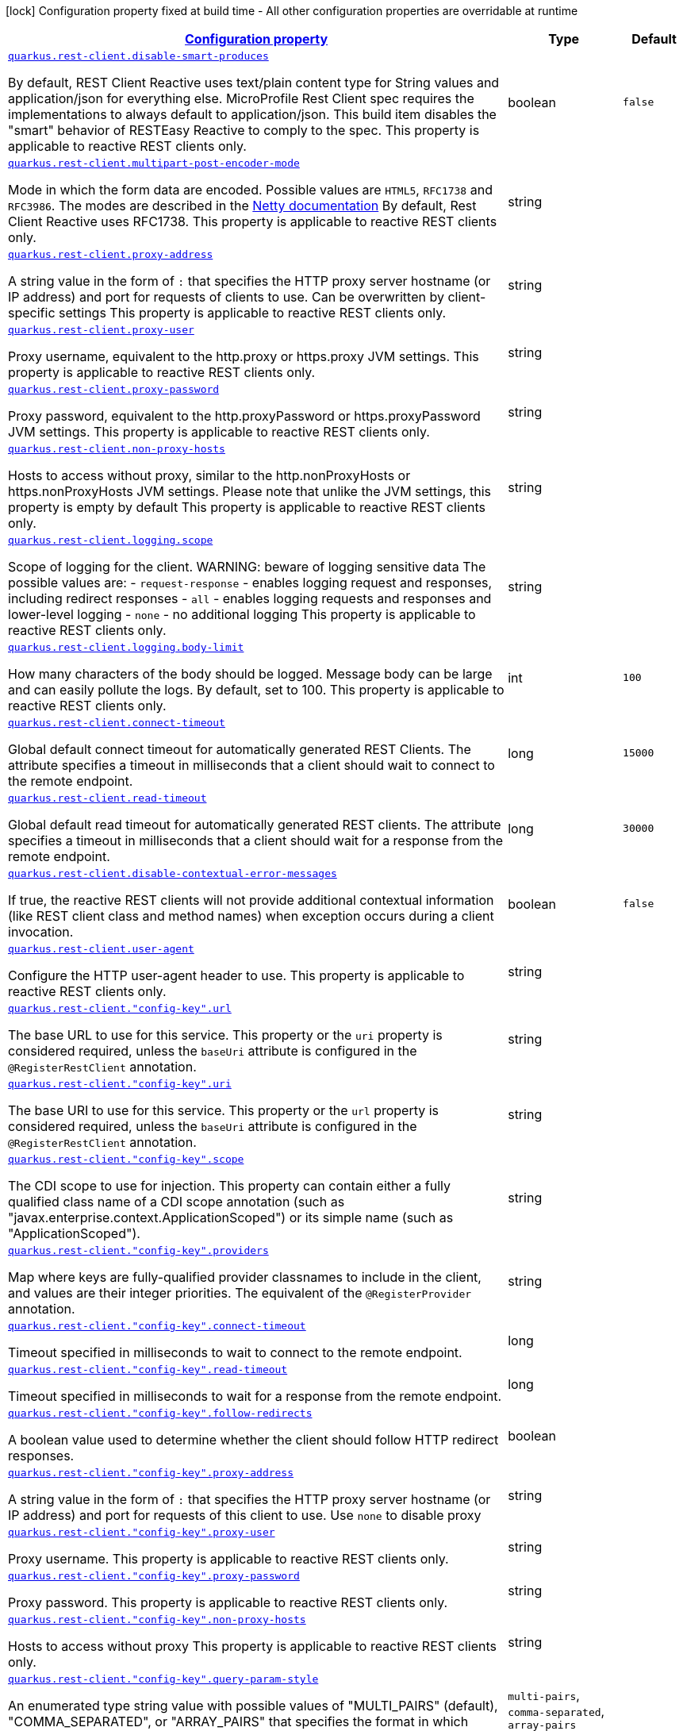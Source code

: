 [.configuration-legend]
icon:lock[title=Fixed at build time] Configuration property fixed at build time - All other configuration properties are overridable at runtime
[.configuration-reference.searchable, cols="80,.^10,.^10"]
|===

h|[[quarkus-restclient-config_configuration]]link:#quarkus-restclient-config_configuration[Configuration property]

h|Type
h|Default

a| [[quarkus-restclient-config_quarkus.rest-client.disable-smart-produces]]`link:#quarkus-restclient-config_quarkus.rest-client.disable-smart-produces[quarkus.rest-client.disable-smart-produces]`

[.description]
--
By default, REST Client Reactive uses text/plain content type for String values and application/json for everything else. MicroProfile Rest Client spec requires the implementations to always default to application/json. This build item disables the "smart" behavior of RESTEasy Reactive to comply to the spec. This property is applicable to reactive REST clients only.
--|boolean 
|`false`


a| [[quarkus-restclient-config_quarkus.rest-client.multipart-post-encoder-mode]]`link:#quarkus-restclient-config_quarkus.rest-client.multipart-post-encoder-mode[quarkus.rest-client.multipart-post-encoder-mode]`

[.description]
--
Mode in which the form data are encoded. Possible values are `HTML5`, `RFC1738` and `RFC3986`. The modes are described in the link:https://netty.io/4.1/api/io/netty/handler/codec/http/multipart/HttpPostRequestEncoder.EncoderMode.html[Netty documentation] By default, Rest Client Reactive uses RFC1738. This property is applicable to reactive REST clients only.
--|string 
|


a| [[quarkus-restclient-config_quarkus.rest-client.proxy-address]]`link:#quarkus-restclient-config_quarkus.rest-client.proxy-address[quarkus.rest-client.proxy-address]`

[.description]
--
A string value in the form of `:` that specifies the HTTP proxy server hostname (or IP address) and port for requests of clients to use. Can be overwritten by client-specific settings This property is applicable to reactive REST clients only.
--|string 
|


a| [[quarkus-restclient-config_quarkus.rest-client.proxy-user]]`link:#quarkus-restclient-config_quarkus.rest-client.proxy-user[quarkus.rest-client.proxy-user]`

[.description]
--
Proxy username, equivalent to the http.proxy or https.proxy JVM settings. This property is applicable to reactive REST clients only.
--|string 
|


a| [[quarkus-restclient-config_quarkus.rest-client.proxy-password]]`link:#quarkus-restclient-config_quarkus.rest-client.proxy-password[quarkus.rest-client.proxy-password]`

[.description]
--
Proxy password, equivalent to the http.proxyPassword or https.proxyPassword JVM settings. This property is applicable to reactive REST clients only.
--|string 
|


a| [[quarkus-restclient-config_quarkus.rest-client.non-proxy-hosts]]`link:#quarkus-restclient-config_quarkus.rest-client.non-proxy-hosts[quarkus.rest-client.non-proxy-hosts]`

[.description]
--
Hosts to access without proxy, similar to the http.nonProxyHosts or https.nonProxyHosts JVM settings. Please note that unlike the JVM settings, this property is empty by default This property is applicable to reactive REST clients only.
--|string 
|


a| [[quarkus-restclient-config_quarkus.rest-client.logging.scope]]`link:#quarkus-restclient-config_quarkus.rest-client.logging.scope[quarkus.rest-client.logging.scope]`

[.description]
--
Scope of logging for the client. 
 WARNING: beware of logging sensitive data 
 The possible values are:  
 - `request-response` - enables logging request and responses, including redirect responses 
 - `all` - enables logging requests and responses and lower-level logging 
 - `none` - no additional logging  This property is applicable to reactive REST clients only.
--|string 
|


a| [[quarkus-restclient-config_quarkus.rest-client.logging.body-limit]]`link:#quarkus-restclient-config_quarkus.rest-client.logging.body-limit[quarkus.rest-client.logging.body-limit]`

[.description]
--
How many characters of the body should be logged. Message body can be large and can easily pollute the logs. By default, set to 100. This property is applicable to reactive REST clients only.
--|int 
|`100`


a| [[quarkus-restclient-config_quarkus.rest-client.connect-timeout]]`link:#quarkus-restclient-config_quarkus.rest-client.connect-timeout[quarkus.rest-client.connect-timeout]`

[.description]
--
Global default connect timeout for automatically generated REST Clients. The attribute specifies a timeout in milliseconds that a client should wait to connect to the remote endpoint.
--|long 
|`15000`


a| [[quarkus-restclient-config_quarkus.rest-client.read-timeout]]`link:#quarkus-restclient-config_quarkus.rest-client.read-timeout[quarkus.rest-client.read-timeout]`

[.description]
--
Global default read timeout for automatically generated REST clients. The attribute specifies a timeout in milliseconds that a client should wait for a response from the remote endpoint.
--|long 
|`30000`


a| [[quarkus-restclient-config_quarkus.rest-client.disable-contextual-error-messages]]`link:#quarkus-restclient-config_quarkus.rest-client.disable-contextual-error-messages[quarkus.rest-client.disable-contextual-error-messages]`

[.description]
--
If true, the reactive REST clients will not provide additional contextual information (like REST client class and method names) when exception occurs during a client invocation.
--|boolean 
|`false`


a| [[quarkus-restclient-config_quarkus.rest-client.user-agent]]`link:#quarkus-restclient-config_quarkus.rest-client.user-agent[quarkus.rest-client.user-agent]`

[.description]
--
Configure the HTTP user-agent header to use. This property is applicable to reactive REST clients only.
--|string 
|


a| [[quarkus-restclient-config_quarkus.rest-client.-config-key-.url]]`link:#quarkus-restclient-config_quarkus.rest-client.-config-key-.url[quarkus.rest-client."config-key".url]`

[.description]
--
The base URL to use for this service. This property or the `uri` property is considered required, unless the `baseUri` attribute is configured in the `@RegisterRestClient` annotation.
--|string 
|


a| [[quarkus-restclient-config_quarkus.rest-client.-config-key-.uri]]`link:#quarkus-restclient-config_quarkus.rest-client.-config-key-.uri[quarkus.rest-client."config-key".uri]`

[.description]
--
The base URI to use for this service. This property or the `url` property is considered required, unless the `baseUri` attribute is configured in the `@RegisterRestClient` annotation.
--|string 
|


a| [[quarkus-restclient-config_quarkus.rest-client.-config-key-.scope]]`link:#quarkus-restclient-config_quarkus.rest-client.-config-key-.scope[quarkus.rest-client."config-key".scope]`

[.description]
--
The CDI scope to use for injection. This property can contain either a fully qualified class name of a CDI scope annotation (such as "javax.enterprise.context.ApplicationScoped") or its simple name (such as "ApplicationScoped").
--|string 
|


a| [[quarkus-restclient-config_quarkus.rest-client.-config-key-.providers]]`link:#quarkus-restclient-config_quarkus.rest-client.-config-key-.providers[quarkus.rest-client."config-key".providers]`

[.description]
--
Map where keys are fully-qualified provider classnames to include in the client, and values are their integer priorities. The equivalent of the `@RegisterProvider` annotation.
--|string 
|


a| [[quarkus-restclient-config_quarkus.rest-client.-config-key-.connect-timeout]]`link:#quarkus-restclient-config_quarkus.rest-client.-config-key-.connect-timeout[quarkus.rest-client."config-key".connect-timeout]`

[.description]
--
Timeout specified in milliseconds to wait to connect to the remote endpoint.
--|long 
|


a| [[quarkus-restclient-config_quarkus.rest-client.-config-key-.read-timeout]]`link:#quarkus-restclient-config_quarkus.rest-client.-config-key-.read-timeout[quarkus.rest-client."config-key".read-timeout]`

[.description]
--
Timeout specified in milliseconds to wait for a response from the remote endpoint.
--|long 
|


a| [[quarkus-restclient-config_quarkus.rest-client.-config-key-.follow-redirects]]`link:#quarkus-restclient-config_quarkus.rest-client.-config-key-.follow-redirects[quarkus.rest-client."config-key".follow-redirects]`

[.description]
--
A boolean value used to determine whether the client should follow HTTP redirect responses.
--|boolean 
|


a| [[quarkus-restclient-config_quarkus.rest-client.-config-key-.proxy-address]]`link:#quarkus-restclient-config_quarkus.rest-client.-config-key-.proxy-address[quarkus.rest-client."config-key".proxy-address]`

[.description]
--
A string value in the form of `:` that specifies the HTTP proxy server hostname (or IP address) and port for requests of this client to use. Use `none` to disable proxy
--|string 
|


a| [[quarkus-restclient-config_quarkus.rest-client.-config-key-.proxy-user]]`link:#quarkus-restclient-config_quarkus.rest-client.-config-key-.proxy-user[quarkus.rest-client."config-key".proxy-user]`

[.description]
--
Proxy username. This property is applicable to reactive REST clients only.
--|string 
|


a| [[quarkus-restclient-config_quarkus.rest-client.-config-key-.proxy-password]]`link:#quarkus-restclient-config_quarkus.rest-client.-config-key-.proxy-password[quarkus.rest-client."config-key".proxy-password]`

[.description]
--
Proxy password. This property is applicable to reactive REST clients only.
--|string 
|


a| [[quarkus-restclient-config_quarkus.rest-client.-config-key-.non-proxy-hosts]]`link:#quarkus-restclient-config_quarkus.rest-client.-config-key-.non-proxy-hosts[quarkus.rest-client."config-key".non-proxy-hosts]`

[.description]
--
Hosts to access without proxy This property is applicable to reactive REST clients only.
--|string 
|


a| [[quarkus-restclient-config_quarkus.rest-client.-config-key-.query-param-style]]`link:#quarkus-restclient-config_quarkus.rest-client.-config-key-.query-param-style[quarkus.rest-client."config-key".query-param-style]`

[.description]
--
An enumerated type string value with possible values of "MULTI_PAIRS" (default), "COMMA_SEPARATED", or "ARRAY_PAIRS" that specifies the format in which multiple values for the same query parameter is used.
-- a|
`multi-pairs`, `comma-separated`, `array-pairs` 
|


a| [[quarkus-restclient-config_quarkus.rest-client.-config-key-.trust-store]]`link:#quarkus-restclient-config_quarkus.rest-client.-config-key-.trust-store[quarkus.rest-client."config-key".trust-store]`

[.description]
--
The trust store location. Can point to either a classpath resource or a file.
--|string 
|


a| [[quarkus-restclient-config_quarkus.rest-client.-config-key-.trust-store-password]]`link:#quarkus-restclient-config_quarkus.rest-client.-config-key-.trust-store-password[quarkus.rest-client."config-key".trust-store-password]`

[.description]
--
The trust store password.
--|string 
|


a| [[quarkus-restclient-config_quarkus.rest-client.-config-key-.trust-store-type]]`link:#quarkus-restclient-config_quarkus.rest-client.-config-key-.trust-store-type[quarkus.rest-client."config-key".trust-store-type]`

[.description]
--
The type of the trust store. Defaults to "JKS".
--|string 
|


a| [[quarkus-restclient-config_quarkus.rest-client.-config-key-.key-store]]`link:#quarkus-restclient-config_quarkus.rest-client.-config-key-.key-store[quarkus.rest-client."config-key".key-store]`

[.description]
--
The key store location. Can point to either a classpath resource or a file.
--|string 
|


a| [[quarkus-restclient-config_quarkus.rest-client.-config-key-.key-store-password]]`link:#quarkus-restclient-config_quarkus.rest-client.-config-key-.key-store-password[quarkus.rest-client."config-key".key-store-password]`

[.description]
--
The key store password.
--|string 
|


a| [[quarkus-restclient-config_quarkus.rest-client.-config-key-.key-store-type]]`link:#quarkus-restclient-config_quarkus.rest-client.-config-key-.key-store-type[quarkus.rest-client."config-key".key-store-type]`

[.description]
--
The type of the key store. Defaults to "JKS".
--|string 
|


a| [[quarkus-restclient-config_quarkus.rest-client.-config-key-.hostname-verifier]]`link:#quarkus-restclient-config_quarkus.rest-client.-config-key-.hostname-verifier[quarkus.rest-client."config-key".hostname-verifier]`

[.description]
--
The class name of the host name verifier. The class must have a public no-argument constructor.
--|string 
|


a| [[quarkus-restclient-config_quarkus.rest-client.-config-key-.connection-ttl]]`link:#quarkus-restclient-config_quarkus.rest-client.-config-key-.connection-ttl[quarkus.rest-client."config-key".connection-ttl]`

[.description]
--
The time in ms for which a connection remains unused in the connection pool before being evicted and closed. A timeout of `0` means there is no timeout.
--|int 
|


a| [[quarkus-restclient-config_quarkus.rest-client.-config-key-.connection-pool-size]]`link:#quarkus-restclient-config_quarkus.rest-client.-config-key-.connection-pool-size[quarkus.rest-client."config-key".connection-pool-size]`

[.description]
--
The size of the connection pool for this client.
--|int 
|


a| [[quarkus-restclient-config_quarkus.rest-client.-config-key-.max-redirects]]`link:#quarkus-restclient-config_quarkus.rest-client.-config-key-.max-redirects[quarkus.rest-client."config-key".max-redirects]`

[.description]
--
The maximum number of redirection a request can follow. This property is applicable to reactive REST clients only.
--|int 
|


a| [[quarkus-restclient-config_quarkus.rest-client.-config-key-.headers-headers]]`link:#quarkus-restclient-config_quarkus.rest-client.-config-key-.headers-headers[quarkus.rest-client."config-key".headers]`

[.description]
--
The HTTP headers that should be applied to all requests of the rest client.
--|`Map<String,String>` 
|


a| [[quarkus-restclient-config_quarkus.rest-client.-config-key-.shared]]`link:#quarkus-restclient-config_quarkus.rest-client.-config-key-.shared[quarkus.rest-client."config-key".shared]`

[.description]
--
Set to true to share the HTTP client between REST clients. There can be multiple shared clients distinguished by *name*, when no specific name is set, the name `__vertx.DEFAULT` is used. This property is applicable to reactive REST clients only.
--|boolean 
|


a| [[quarkus-restclient-config_quarkus.rest-client.-config-key-.name]]`link:#quarkus-restclient-config_quarkus.rest-client.-config-key-.name[quarkus.rest-client."config-key".name]`

[.description]
--
Set the HTTP client name, used when the client is shared, otherwise ignored. This property is applicable to reactive REST clients only.
--|string 
|


a| [[quarkus-restclient-config_quarkus.rest-client.-config-key-.user-agent]]`link:#quarkus-restclient-config_quarkus.rest-client.-config-key-.user-agent[quarkus.rest-client."config-key".user-agent]`

[.description]
--
Configure the HTTP user-agent header to use. This property is applicable to reactive REST clients only.
--|string 
|

|===
